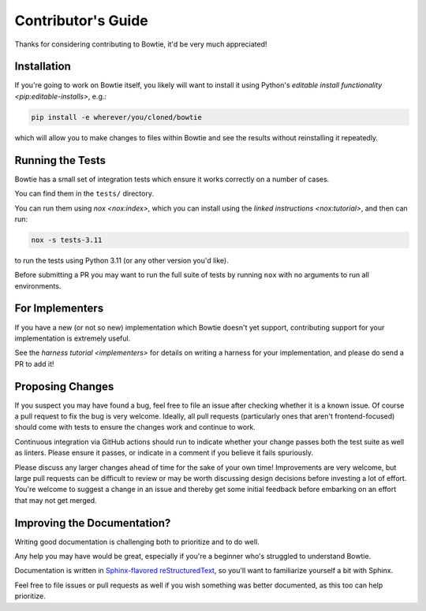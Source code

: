 ===================
Contributor's Guide
===================

Thanks for considering contributing to Bowtie, it'd be very much appreciated!


Installation
------------

If you're going to work on Bowtie itself, you likely will want to install it using Python's `editable install functionality <pip:editable-installs>`, e.g.:

.. code:: sh

    pip install -e wherever/you/cloned/bowtie

which will allow you to make changes to files within Bowtie and see the results without reinstalling it repeatedly.

Running the Tests
-----------------

Bowtie has a small set of integration tests which ensure it works correctly on a number of cases.

You can find them in the ``tests/`` directory.

You can run them using `nox <nox:index>`, which you can install using the `linked instructions <nox:tutorial>`, and then can run:

.. code:: sh

    nox -s tests-3.11

to run the tests using Python 3.11 (or any other version you'd like).

Before submitting a PR you may want to run the full suite of tests by running ``nox`` with no arguments to run all environments.


For Implementers
----------------

If you have a new (or not so new) implementation which Bowtie doesn't yet support, contributing support for your implementation is extremely useful.

See the `harness tutorial <implementers>` for details on writing a harness for your implementation, and please do send a PR to add it!


Proposing Changes
-----------------

If you suspect you may have found a bug, feel free to file an issue after checking whether it is a known issue.
Of course a pull request to fix the bug is very welcome.
Ideally, all pull requests (particularly ones that aren't frontend-focused) should come with tests to ensure the changes work and continue to work.

Continuous integration via GitHub actions should run to indicate whether your change passes both the test suite as well as linters.
Please ensure it passes, or indicate in a comment if you believe it fails spuriously.

Please discuss any larger changes ahead of time for the sake of your own time!
Improvements are very welcome, but large pull requests can be difficult to review or may be worth discussing design decisions before investing a lot of effort.
You're welcome to suggest a change in an issue and thereby get some initial feedback before embarking on an effort that may not get merged.


Improving the Documentation?
----------------------------

Writing good documentation is challenging both to prioritize and to do well.

Any help you may have would be great, especially if you're a beginner who's struggled to understand Bowtie.

Documentation is written in `Sphinx-flavored reStructuredText <https://www.sphinx-doc.org>`_, so you'll want to familiarize yourself a bit with Sphinx.

Feel free to file issues or pull requests as well if you wish something was better documented, as this too can help prioritize.
